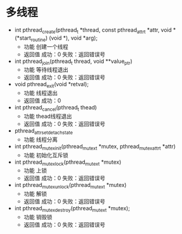 * 多线程
  + int pthread_create(pthread_t *thread, const pthread_attr_t *attr,
                          void *(*start_routine) (void *), void *arg);
    + 功能
      创建一个线程
    + 返回值
      成功：0
      失败：返回错误号
  + int pthread_join(pthread_t thread, void **value_ptr)
    + 功能
      等待线程退出
    + 返回值
      成功：0
      失败：返回错误号
  + void pthread_exit(void *retval);
    + 功能
      线程退出
    + 返回值
      成功：0
  + int pthread_cancel(pthread_t thead)
    + 功能
      thead线程退出
    + 返回值
      成功：0
      失败：返回错误号
  + pthread_attr_setdetachstate
    + 功能
      线程分离
  + int pthread_mutex_init(pthread_mutex_t *mutex,
    pthread_mutexattr_t *attr)
    + 功能
      初始化互斥锁
  + int pthread_mutex_lock(pthread_mutex_t *mutex)
    + 功能
      上锁
    + 返回值
      成功：0
      失败：返回错误号
  + int pthread_mutex_unlock(pthread_mutex_t *mutex)
    + 功能
      解锁
    + 返回值
      成功：0
      失败：返回错误号
  + int pthread_mutex_destroy(pthread_mutex_t *mutex);
    + 功能
      销毁锁
    + 返回值
      成功：0
      失败：返回错误号
